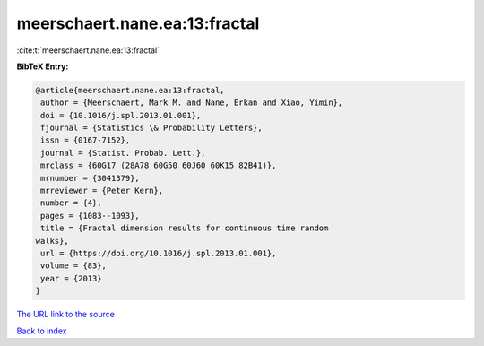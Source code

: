 meerschaert.nane.ea:13:fractal
==============================

:cite:t:`meerschaert.nane.ea:13:fractal`

**BibTeX Entry:**

.. code-block:: bibtex

   @article{meerschaert.nane.ea:13:fractal,
    author = {Meerschaert, Mark M. and Nane, Erkan and Xiao, Yimin},
    doi = {10.1016/j.spl.2013.01.001},
    fjournal = {Statistics \& Probability Letters},
    issn = {0167-7152},
    journal = {Statist. Probab. Lett.},
    mrclass = {60G17 (28A78 60G50 60J60 60K15 82B41)},
    mrnumber = {3041379},
    mrreviewer = {Peter Kern},
    number = {4},
    pages = {1083--1093},
    title = {Fractal dimension results for continuous time random
   walks},
    url = {https://doi.org/10.1016/j.spl.2013.01.001},
    volume = {83},
    year = {2013}
   }

`The URL link to the source <ttps://doi.org/10.1016/j.spl.2013.01.001}>`__


`Back to index <../By-Cite-Keys.html>`__
